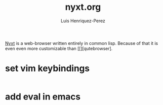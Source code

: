 #+title: nyxt.org
#+author: Luis Henriquez-Perez
#+property: header-args :tangle ~/.config/nyxt/config.lisp

[[https://nyxt.atlas.engineer/][Nyxt]] is a web-browser written entirely in common lisp. Because of that it is
even even more customizable than [[][qutebrowser].

* set vim keybindings
:PROPERTIES:
:ID:       1e674259-3de6-446f-acd8-d824a6370a70
:END:

#+begin_src emacs-lisp
#+end_src

* add eval in emacs
:PROPERTIES:
:ID:       36e4b964-5d3b-44fa-8b63-f6c9a3f720e6
:END:

#+begin_src emacs-lisp
#+end_src
